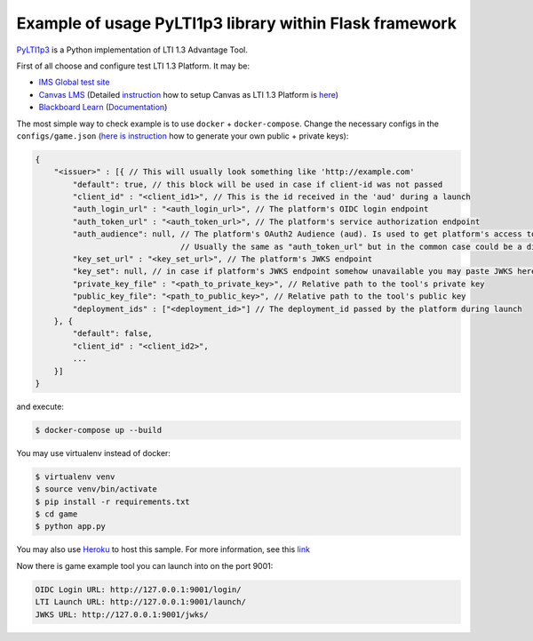 Example of usage PyLTI1p3 library within Flask framework
==========================================================

`PyLTI1p3`_ is a Python implementation of LTI 1.3 Advantage Tool.

.. _PyLTI1p3: https://github.com/dmitry-viskov/pylti1.3

First of all choose and configure test LTI 1.3 Platform. It may be:

* `IMS Global test site`_
* `Canvas LMS`_ (Detailed `instruction`_ how to setup Canvas as LTI 1.3 Platform is `here`_)
* `Blackboard Learn`_ (`Documentation`_)

.. _IMS Global test site: https://lti-ri.imsglobal.org
.. _Canvas LMS: https://github.com/instructure/canvas-lms
.. _instruction: https://github.com/dmitry-viskov/pylti1.3/wiki/Configure-Canvas-as-LTI-1.3-Platform
.. _here: https://github.com/dmitry-viskov/pylti1.3/wiki/Configure-Canvas-as-LTI-1.3-Platform
.. _Blackboard Learn: https://github.com/blackboard
.. _Documentation: https://docs.blackboard.com/standards/PyLTI1p3WithBlackboardLearn.html

The most simple way to check example is to use ``docker`` + ``docker-compose``.
Change the necessary configs in the ``configs/game.json`` (`here is instruction`_ how to generate your own public + private keys):

.. _here is instruction: https://github.com/dmitry-viskov/pylti1.3/wiki/How-to-generate-JWT-RS256-key-and-JWKS

.. code-block:: javascript

    {
        "<issuer>" : [{ // This will usually look something like 'http://example.com'
            "default": true, // this block will be used in case if client-id was not passed
            "client_id" : "<client_id1>", // This is the id received in the 'aud' during a launch
            "auth_login_url" : "<auth_login_url>", // The platform's OIDC login endpoint
            "auth_token_url" : "<auth_token_url>", // The platform's service authorization endpoint
            "auth_audience": null, // The platform's OAuth2 Audience (aud). Is used to get platform's access token,
                                   // Usually the same as "auth_token_url" but in the common case could be a different url
            "key_set_url" : "<key_set_url>", // The platform's JWKS endpoint
            "key_set": null, // in case if platform's JWKS endpoint somehow unavailable you may paste JWKS here
            "private_key_file" : "<path_to_private_key>", // Relative path to the tool's private key
            "public_key_file": "<path_to_public_key>", // Relative path to the tool's public key
            "deployment_ids" : ["<deployment_id>"] // The deployment_id passed by the platform during launch
        }, {
            "default": false,
            "client_id" : "<client_id2>",
            ...
        }]
    }

and execute:

.. code-block:: shell

    $ docker-compose up --build

You may use virtualenv instead of docker:

.. code-block:: shell

    $ virtualenv venv
    $ source venv/bin/activate
    $ pip install -r requirements.txt
    $ cd game
    $ python app.py

You may also use `Heroku`_ to host this sample. For more information, see this `link`_

.. _Heroku: https://heroku.com
.. _link: https://docs.blackboard.com/standards/PyLTI1p3WithBlackboardLearn#using-heroku

Now there is game example tool you can launch into on the port 9001:

.. code-block:: shell

    OIDC Login URL: http://127.0.0.1:9001/login/
    LTI Launch URL: http://127.0.0.1:9001/launch/
    JWKS URL: http://127.0.0.1:9001/jwks/
